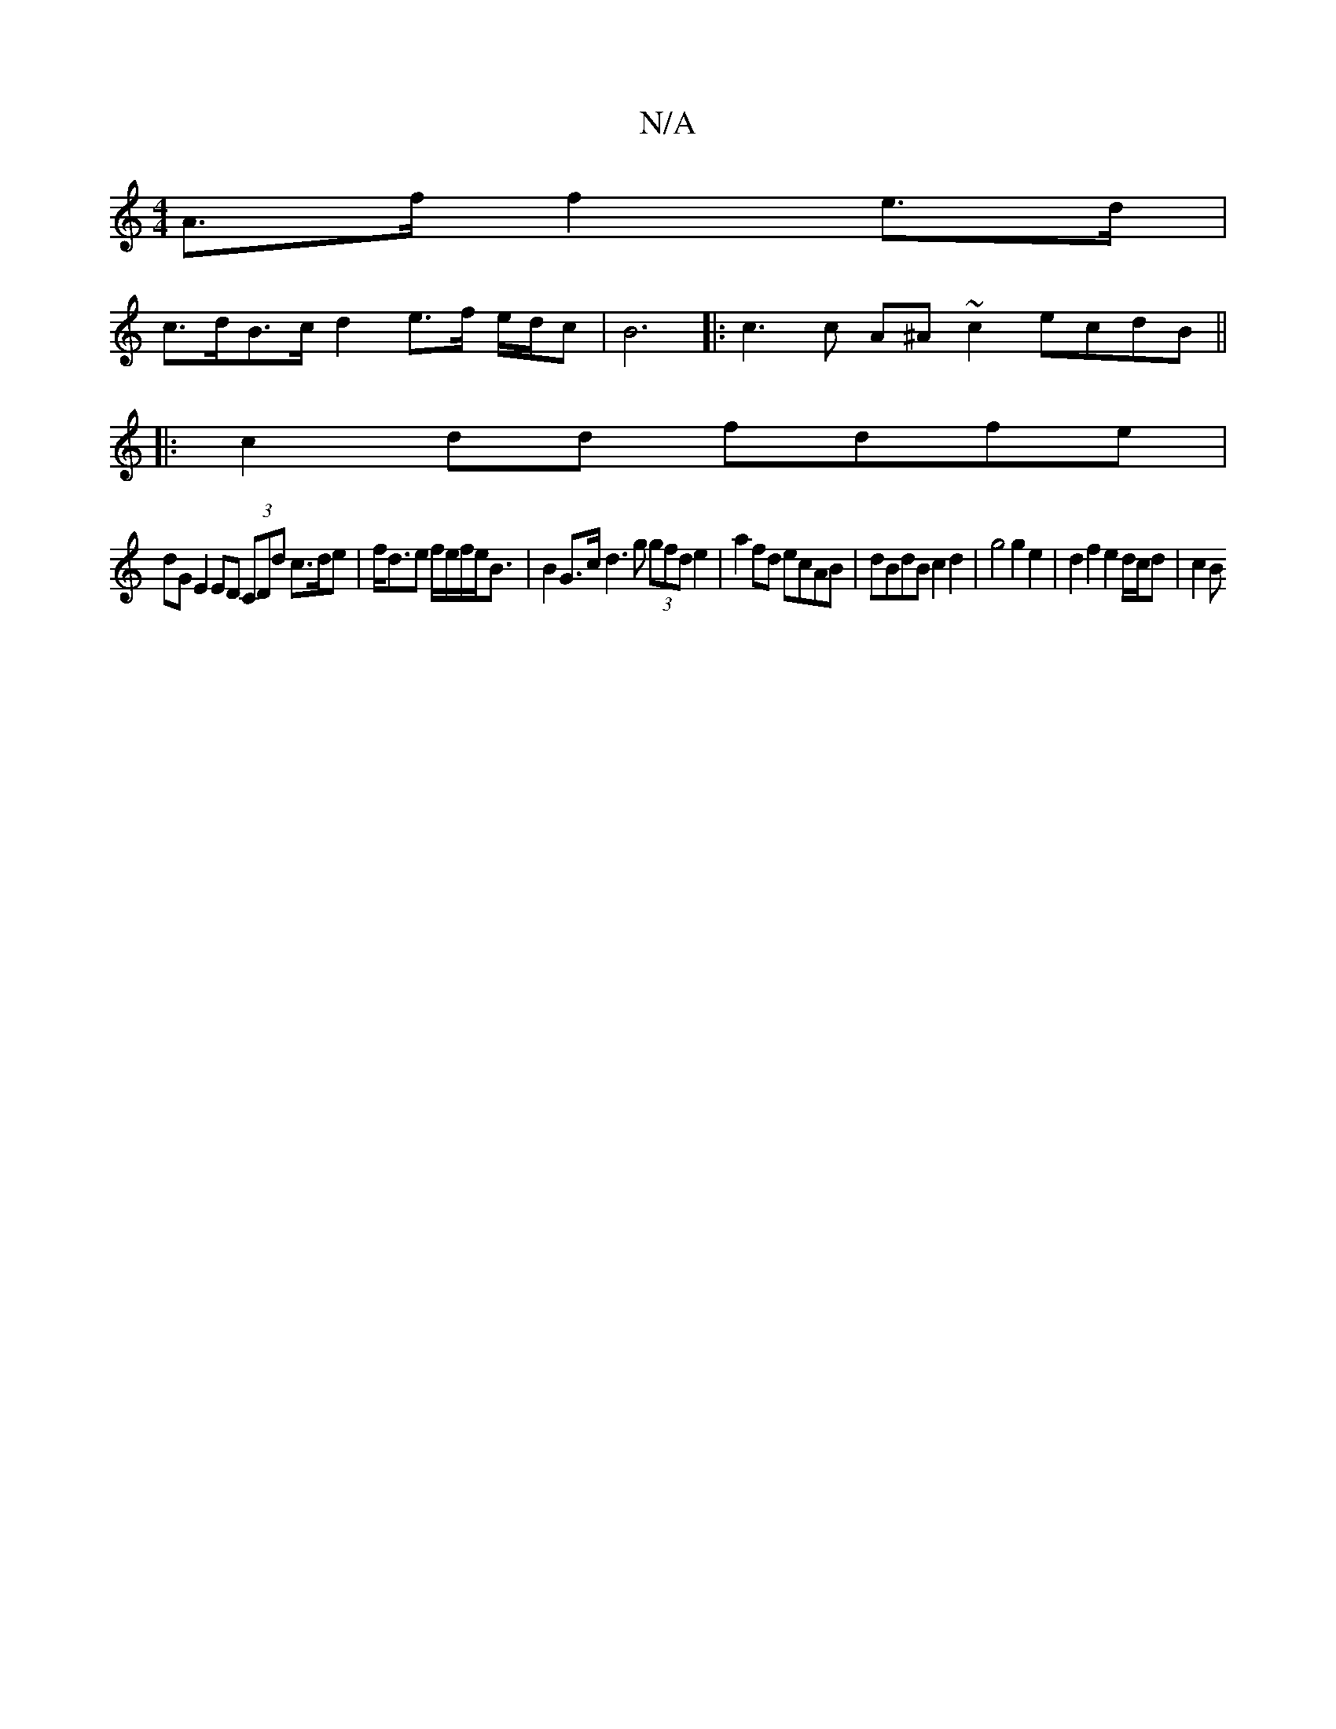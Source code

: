 X:1
T:N/A
M:4/4
R:N/A
K:Cmajor
A>f f2 e>d |
c>dB>c d2 e>f e/2d/2c | B6|:c3 c A^A ~c2 ecdB ||
|:c2dd fdfe |
dG E2 ED (3CDd c>de | f<de f/2e/2f/2e<B | B2 G>c d3 g (3gfd e2 | a2 fd ecAB | dBdB c2 d2 | g4 g2 e2 | d2 f2 e2 d/c/d | c2 B 